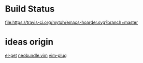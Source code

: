 
* Build Status
  [[https://travis-ci.org/mytoh/emacs-hoarder][file:https://travis-ci.org/mytoh/emacs-hoarder.svg?branch=master]]

* ideas origin
[[https://github.com/dimitri/el-get][el-get]]
[[https://github.com/Shougo/neobundle.vim][neobundle.vim]]
[[https://github.com/junegunn/vim-plug][vim-plug]]
